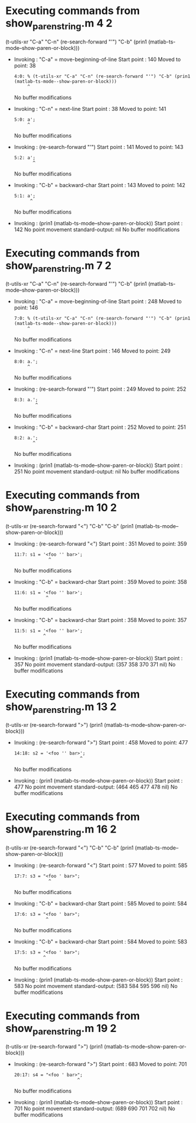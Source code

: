 #+startup: showall

* Executing commands from show_paren_string.m:4:2:

  (t-utils-xr "C-a" "C-n" (re-search-forward "'") "C-b" (prin1 (matlab-ts-mode--show-paren-or-block)))

- Invoking      : "C-a" = move-beginning-of-line
  Start point   :  140
  Moved to point:   38
  : 4:0: % (t-utils-xr "C-a" "C-n" (re-search-forward "'") "C-b" (prin1 (matlab-ts-mode--show-paren-or-block)))
  :      ^
  No buffer modifications

- Invoking      : "C-n" = next-line
  Start point   :   38
  Moved to point:  141
  : 5:0: a';
  :      ^
  No buffer modifications

- Invoking      : (re-search-forward "'")
  Start point   :  141
  Moved to point:  143
  : 5:2: a';
  :        ^
  No buffer modifications

- Invoking      : "C-b" = backward-char
  Start point   :  143
  Moved to point:  142
  : 5:1: a';
  :       ^
  No buffer modifications

- Invoking      : (prin1 (matlab-ts-mode--show-paren-or-block))
  Start point   :  142
  No point movement
  standard-output:
    nil
  No buffer modifications

* Executing commands from show_paren_string.m:7:2:

  (t-utils-xr "C-a" "C-n" (re-search-forward "'") "C-b" (prin1 (matlab-ts-mode--show-paren-or-block)))

- Invoking      : "C-a" = move-beginning-of-line
  Start point   :  248
  Moved to point:  146
  : 7:0: % (t-utils-xr "C-a" "C-n" (re-search-forward "'") "C-b" (prin1 (matlab-ts-mode--show-paren-or-block)))
  :      ^
  No buffer modifications

- Invoking      : "C-n" = next-line
  Start point   :  146
  Moved to point:  249
  : 8:0: a.';
  :      ^
  No buffer modifications

- Invoking      : (re-search-forward "'")
  Start point   :  249
  Moved to point:  252
  : 8:3: a.';
  :         ^
  No buffer modifications

- Invoking      : "C-b" = backward-char
  Start point   :  252
  Moved to point:  251
  : 8:2: a.';
  :        ^
  No buffer modifications

- Invoking      : (prin1 (matlab-ts-mode--show-paren-or-block))
  Start point   :  251
  No point movement
  standard-output:
    nil
  No buffer modifications

* Executing commands from show_paren_string.m:10:2:

  (t-utils-xr (re-search-forward "<") "C-b" "C-b" (prin1 (matlab-ts-mode--show-paren-or-block)))

- Invoking      : (re-search-forward "<")
  Start point   :  351
  Moved to point:  359
  : 11:7: s1 = '<foo '' bar>';
  :              ^
  No buffer modifications

- Invoking      : "C-b" = backward-char
  Start point   :  359
  Moved to point:  358
  : 11:6: s1 = '<foo '' bar>';
  :             ^
  No buffer modifications

- Invoking      : "C-b" = backward-char
  Start point   :  358
  Moved to point:  357
  : 11:5: s1 = '<foo '' bar>';
  :            ^
  No buffer modifications

- Invoking      : (prin1 (matlab-ts-mode--show-paren-or-block))
  Start point   :  357
  No point movement
  standard-output:
    (357 358 370 371 nil)
  No buffer modifications

* Executing commands from show_paren_string.m:13:2:

  (t-utils-xr (re-search-forward ">") (prin1 (matlab-ts-mode--show-paren-or-block)))

- Invoking      : (re-search-forward ">")
  Start point   :  458
  Moved to point:  477
  : 14:18: s2 = '<foo '' bar>';
  :                          ^
  No buffer modifications

- Invoking      : (prin1 (matlab-ts-mode--show-paren-or-block))
  Start point   :  477
  No point movement
  standard-output:
    (464 465 477 478 nil)
  No buffer modifications

* Executing commands from show_paren_string.m:16:2:

  (t-utils-xr (re-search-forward "<") "C-b" "C-b" (prin1 (matlab-ts-mode--show-paren-or-block)))

- Invoking      : (re-search-forward "<")
  Start point   :  577
  Moved to point:  585
  : 17:7: s3 = "<foo ' bar>";
  :              ^
  No buffer modifications

- Invoking      : "C-b" = backward-char
  Start point   :  585
  Moved to point:  584
  : 17:6: s3 = "<foo ' bar>";
  :             ^
  No buffer modifications

- Invoking      : "C-b" = backward-char
  Start point   :  584
  Moved to point:  583
  : 17:5: s3 = "<foo ' bar>";
  :            ^
  No buffer modifications

- Invoking      : (prin1 (matlab-ts-mode--show-paren-or-block))
  Start point   :  583
  No point movement
  standard-output:
    (583 584 595 596 nil)
  No buffer modifications

* Executing commands from show_paren_string.m:19:2:

  (t-utils-xr (re-search-forward ">") (prin1 (matlab-ts-mode--show-paren-or-block)))

- Invoking      : (re-search-forward ">")
  Start point   :  683
  Moved to point:  701
  : 20:17: s4 = "<foo ' bar>";
  :                         ^
  No buffer modifications

- Invoking      : (prin1 (matlab-ts-mode--show-paren-or-block))
  Start point   :  701
  No point movement
  standard-output:
    (689 690 701 702 nil)
  No buffer modifications
